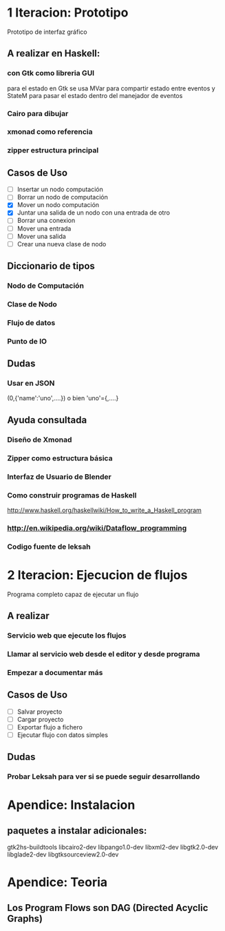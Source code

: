 #+STARTUP: showall

* 1 Iteracion: Prototipo

Prototipo de interfaz gráfico

** A realizar en Haskell:
*** con Gtk como libreria GUI
para el estado en Gtk se usa MVar para compartir estado entre eventos y StateM para pasar el estado dentro del manejador de eventos

*** Cairo para dibujar
*** xmonad como referencia
*** zipper estructura principal

** Casos de Uso
- [ ] Insertar un nodo computación
- [ ] Borrar un nodo de computación
- [X] Mover un nodo computación
- [X] Juntar una salida de un nodo con una entrada de otro
- [ ] Borrar una conexion
- [ ] Mover una entrada
- [ ] Mover una salida
- [ ] Crear una nueva clase de nodo

** Diccionario de tipos
*** Nodo de Computación
*** Clase de Nodo
*** Flujo de datos
*** Punto de IO

** Dudas
*** Usar en JSON   
(0,{'name':'uno',....})  o bien 'uno'={,....}

** Ayuda consultada
*** Diseño de Xmonad
*** Zipper como estructura básica
*** Interfaz de Usuario de Blender
*** Como construir programas de Haskell
http://www.haskell.org/haskellwiki/How_to_write_a_Haskell_program
*** http://en.wikipedia.org/wiki/Dataflow_programming
*** Codigo fuente de leksah



* 2 Iteracion: Ejecucion de flujos

Programa completo capaz de ejecutar un flujo

** A realizar
*** Servicio web que ejecute los flujos
*** Llamar al servicio web desde el editor y desde programa
*** Empezar a documentar más

** Casos de Uso
- [ ] Salvar proyecto
- [ ] Cargar proyecto
- [ ] Exportar flujo a fichero
- [ ] Ejecutar flujo con datos simples

** Dudas
*** Probar Leksah para ver si se puede seguir desarrollando

* Apendice: Instalacion

** paquetes a instalar adicionales:
gtk2hs-buildtools
libcairo2-dev
libpango1.0-dev
libxml2-dev
libgtk2.0-dev
libglade2-dev
libgtksourceview2.0-dev

* Apendice: Teoria
** Los Program Flows son DAG (Directed Acyclic Graphs)
